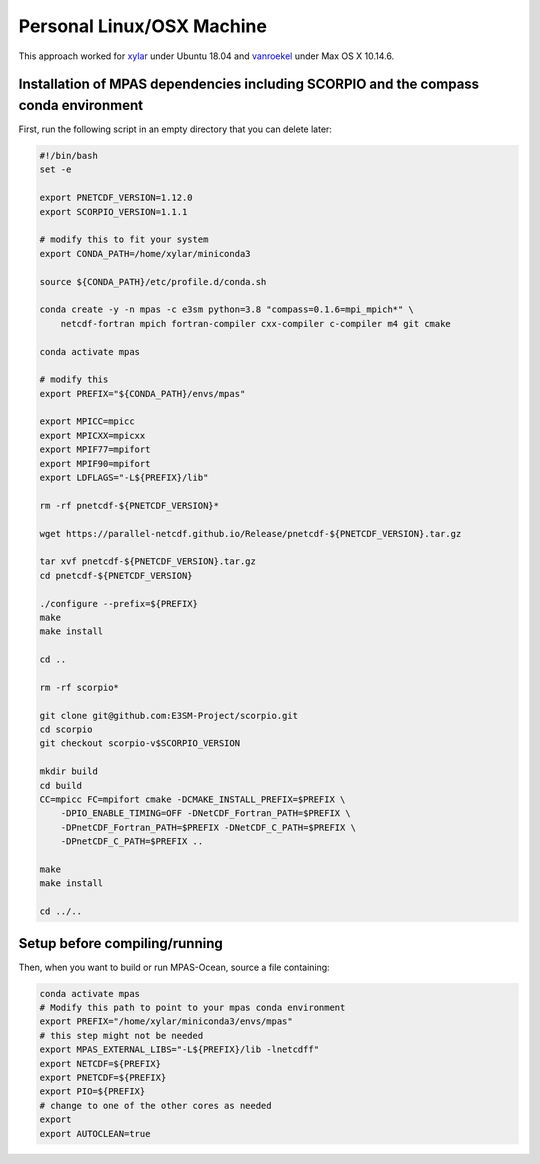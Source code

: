 Personal Linux/OSX Machine
==========================

This approach worked for `xylar <http://github.com/xylar>`_ under Ubuntu 18.04
and `vanroekel <http://github.com/vanroekel>`_ under Max OS X 10.14.6.

Installation of MPAS dependencies including SCORPIO and the compass conda environment
-------------------------------------------------------------------------------------

First, run the following script in an empty directory that you can delete later:

.. code-block:: bash

    #!/bin/bash
    set -e

    export PNETCDF_VERSION=1.12.0
    export SCORPIO_VERSION=1.1.1

    # modify this to fit your system
    export CONDA_PATH=/home/xylar/miniconda3

    source ${CONDA_PATH}/etc/profile.d/conda.sh

    conda create -y -n mpas -c e3sm python=3.8 "compass=0.1.6=mpi_mpich*" \
        netcdf-fortran mpich fortran-compiler cxx-compiler c-compiler m4 git cmake

    conda activate mpas

    # modify this
    export PREFIX="${CONDA_PATH}/envs/mpas"

    export MPICC=mpicc
    export MPICXX=mpicxx
    export MPIF77=mpifort
    export MPIF90=mpifort
    export LDFLAGS="-L${PREFIX}/lib"

    rm -rf pnetcdf-${PNETCDF_VERSION}*

    wget https://parallel-netcdf.github.io/Release/pnetcdf-${PNETCDF_VERSION}.tar.gz

    tar xvf pnetcdf-${PNETCDF_VERSION}.tar.gz
    cd pnetcdf-${PNETCDF_VERSION}

    ./configure --prefix=${PREFIX}
    make
    make install

    cd ..

    rm -rf scorpio*

    git clone git@github.com:E3SM-Project/scorpio.git
    cd scorpio
    git checkout scorpio-v$SCORPIO_VERSION

    mkdir build
    cd build
    CC=mpicc FC=mpifort cmake -DCMAKE_INSTALL_PREFIX=$PREFIX \
        -DPIO_ENABLE_TIMING=OFF -DNetCDF_Fortran_PATH=$PREFIX \
        -DPnetCDF_Fortran_PATH=$PREFIX -DNetCDF_C_PATH=$PREFIX \
        -DPnetCDF_C_PATH=$PREFIX ..

    make
    make install

    cd ../..

Setup before compiling/running
------------------------------

Then, when you want to build or run MPAS-Ocean, source a file containing:


.. code-block:: bash

    conda activate mpas
    # Modify this path to point to your mpas conda environment
    export PREFIX="/home/xylar/miniconda3/envs/mpas"
    # this step might not be needed
    export MPAS_EXTERNAL_LIBS="-L${PREFIX}/lib -lnetcdff"
    export NETCDF=${PREFIX}
    export PNETCDF=${PREFIX}
    export PIO=${PREFIX}
    # change to one of the other cores as needed
    export
    export AUTOCLEAN=true
